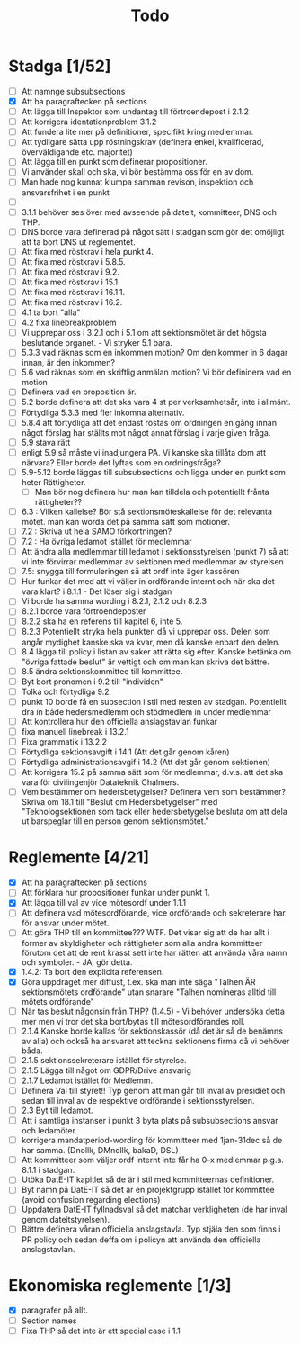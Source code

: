 #+title: Todo

* Stadga [1/52]
- [ ] Att namnge subsubsections
- [X] Att ha paragraftecken på sections
- [ ] Att lägga till Inspektor som undantag till förtroendepost i 2.1.2
- [ ] Att korrigera identationproblem 3.1.2
- [ ] Att fundera lite mer på definitioner, specifikt kring medlemmar.
- [ ] Att tydligare sätta upp röstningskrav (definera enkel, kvalificerad, överväldigande etc. majoritet)
- [ ] Att lägga till en punkt som definerar propositioner.
- [ ] Vi använder skall och ska, vi bör bestämma oss för en av dom.
- [ ] Man hade nog kunnat klumpa samman revison, inspektion och ansvarsfrihet i en punkt
- [ ]
- [ ] 3.1.1 behöver ses över med avseende på dateit, kommitteer, DNS och THP.
- [ ] DNS borde vara definerad på något sätt i stadgan som gör det omöjligt att ta bort DNS ut reglementet.
- [ ] Att fixa med röstkrav i hela punkt 4.
- [ ] Att fixa med röstkrav i 5.8.5.
- [ ] Att fixa med röstkrav i 9.2.
- [ ] Att fixa med röstkrav i 15.1.
- [ ] Att fixa med röstkrav i 16.1.1.
- [ ] Att fixa med röstkrav i 16.2.
- [ ] 4.1 ta bort "alla"
- [ ] 4.2 fixa linebreakproblem
- [ ] Vi upprepar oss i 3.2.1 och i 5.1 om att sektionsmötet är det högsta beslutande organet. - Vi stryker 5.1 bara.
- [ ] 5.3.3 vad räknas som en inkommen motion? Om den kommer in 6 dagar innan, är den inkommen?
- [ ] 5.6 vad räknas som en skriftlig anmälan motion? Vi bör defininera vad en motion
- [ ] Definera vad en proposition är.
- [ ] 5.2 borde definera att det ska vara 4 st per verksamhetsår, inte i allmänt.
- [ ] Förtydliga 5.3.3 med fler inkomna alternativ.
- [ ] 5.8.4 att förtydliga att det endast röstas om ordningen en gång innan något förslag har ställts mot något annat förslag i varje given fråga.
- [ ] 5.9 stava rätt
- [ ] enligt 5.9 så måste vi inadjungera PA. Vi kanske ska tillåta dom att närvara? Eller borde det lyftas som en ordningsfråga?
- [ ] 5.9-5.12 borde läggas till subsubsections och ligga under en punkt som heter Rättigheter.
  - [ ] Man bör nog definera hur man kan tilldela och potentiellt frånta rättigheter??
- [ ] 6.3 : Vilken kallelse? Bör stå sektionsmöteskallelse för det relevanta mötet. man kan worda det på samma sätt som motioner.
- [ ] 7.2 : Skriva ut hela SAMO förkortningen?
- [ ] 7.2 : Ha övriga ledamot istället för medlemmar
- [ ] Att ändra alla medlemmar till ledamot i sektionsstyrelsen (punkt 7) så att vi inte förvirrar medlemmar av sektionen med medlemmar av styrelsen
- [ ] 7.5: snygga till formuleringen så att ordf inte äger kassören
- [ ] Hur funkar det med att vi väljer in ordförande internt och när ska det vara klart? i 8.1.1 - Det löser sig i stadgan
- [ ] Vi borde ha samma wording i 8.2.1, 2.1.2 och 8.2.3
- [ ] 8.2.1 borde vara förtroendeposter
- [ ] 8.2.2 ska ha en referens till kapitel 6, inte 5.
- [ ] 8.2.3 Potentiellt stryka hela punkten då vi upprepar oss. Delen som angår mydighet kanske ska va kvar, men då kanske enbart den delen.
- [ ] 8.4 lägga till policy i listan av saker att rätta sig efter. Kanske betänka om "övriga fattade beslut" är vettigt och om man kan skriva det bättre.
- [ ] 8.5 ändra sektionskommittee till kommittee.
- [ ] Byt bort pronomen i 9.2 till "individen"
- [ ] Tolka och förtydliga 9.2
- [ ] punkt 10 borde få en subsection i stil med resten av stadgan. Potentiellt dra in både hedersmedlemm och stödmedlem in under medlemmar
- [ ] Att kontrollera hur den officiella anslagstavlan funkar
- [ ] fixa manuell linebreak i 13.2.1
- [ ] Fixa grammatik i 13.2.2
- [ ] Förtydliga sektionsavgift i 14.1 (Att det går genom kåren)
- [ ] Förtydliga administrationsavgif i 14.2 (Att det går genom sektionen)
- [ ] Att korrigera 15.2 på samma sätt som för medlemmar, d.v.s. att det ska vara för civilingenjör Datateknik Chalmers.
- [ ] Vem bestämmer om hedersbetygelser? Definera vem som bestämmer? Skriva om 18.1 till "Beslut om Hedersbetygelser" med "Teknologsektionen som tack eller hedersbetygelse besluta om att dela ut barspeglar till en person genom sektionsmötet."

* Reglemente [4/21]
- [X] Att ha paragraftecken på sections
- [ ] Att förklara hur propositioner funkar under punkt 1.
- [X] Att lägga till val av vice mötesordf under 1.1.1
- [ ] Att definera vad mötesordförande, vice ordförande och sekreterare har för ansvar under mötet.
- [ ] Att göra THP till en kommittee??? WTF. Det visar sig att de har allt i former av skyldigheter och rättigheter som alla andra kommitteer förutom det att de rent krasst sett inte har rätten att använda våra namn och symboler. - JA, gör detta.
- [X] 1.4.2: Ta bort den explicita referensen.
- [X] Göra uppdraget mer diffust, t.ex. ska man inte säga "Talhen ÄR sektionsmötets ordförande" utan snarare "Talhen nomineras alltid till mötets ordförande"
- [ ] När tas beslut någonsin från THP? (1.4.5) - Vi behöver undersöka detta mer men vi tror det ska bort/bytas till mötesordförandes roll.
- [ ] 2.1.4 Kanske borde kallas för sektionskassör (då det är så de benämns av alla) och också ha ansvaret att teckna sektionens firma då vi behöver båda.
- [ ] 2.1.5 sektionssekreterare istället för styrelse.
- [ ] 2.1.5 Lägga till något om GDPR/Drive ansvarig
- [ ] 2.1.7 Ledamot istället för Medlemm.
- [ ] Definera Val till styret!! Typ genom att man går till inval av presidiet och sedan till inval av de respektive ordförande i sektionsstyrelsen.
- [ ] 2.3 Byt till ledamot.
- [ ] Att i samtliga instanser i punkt 3 byta plats på subsubsections ansvar och ledamöter.
- [ ] korrigera mandatperiod-wording för kommitteer med 1jan-31dec så de har samma. (Dnollk, DMnollk, bakaD, DSL)
- [ ] Att kommitteer som väljer ordf internt inte får ha 0-x medlemmar p.g.a. 8.1.1 i stadgan.
- [ ] Utöka DatE-IT kapitlet så de är i stil med kommitteernas definitioner.
- [ ] Byt namn på DatE-IT så det är en projektgrupp istället för kommittee (avoid confusion regarding elections)
- [ ] Uppdatera DatE-IT fyllnadsval så det matchar verkligheten (de har inval genom dateitstyrelsen).
- [ ] Bättre definera våran officiella anslagstavla. Typ stjäla den som finns i PR policy och sedan deffa om i policyn att använda den officiella anslagstavlan.

* Ekonomiska reglemente [1/3]
- [X] paragrafer på allt.
- [ ] Section names
- [ ] Fixa THP så det inte är ett special case i 1.1
